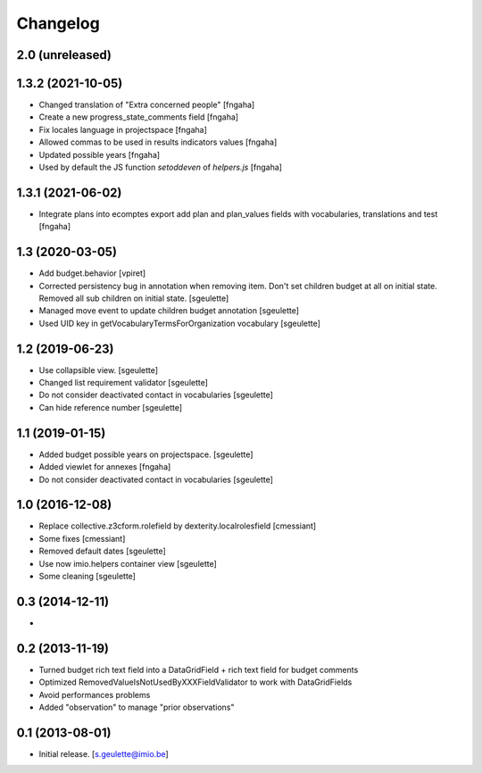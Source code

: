 Changelog
=========

2.0 (unreleased)
----------------

1.3.2 (2021-10-05)
----------------

- Changed translation of "Extra concerned people"
  [fngaha]
- Create a new progress_state_comments field
  [fngaha]
- Fix locales language in projectspace
  [fngaha]
- Allowed commas to be used in results indicators values
  [fngaha]
- Updated possible years
  [fngaha]
- Used by default the JS function `setoddeven` of `helpers.js`
  [fngaha]

1.3.1 (2021-06-02)
----------------

- Integrate plans into ecomptes export
  add plan and plan_values fields with vocabularies, translations and test
  [fngaha]

1.3 (2020-03-05)
----------------

- Add budget.behavior
  [vpiret]
- Corrected persistency bug in annotation when removing item.
  Don't set children budget at all on initial state.
  Removed all sub children on initial state.
  [sgeulette]
- Managed move event to update children budget annotation
  [sgeulette]
- Used UID key in getVocabularyTermsForOrganization vocabulary
  [sgeulette]

1.2 (2019-06-23)
----------------

- Use collapsible view.
  [sgeulette]
- Changed list requirement validator
  [sgeulette]
- Do not consider deactivated contact in vocabularies
  [sgeulette]
- Can hide reference number
  [sgeulette]

1.1 (2019-01-15)
----------------

- Added budget possible years on projectspace.
  [sgeulette]
- Added viewlet for annexes
  [fngaha]
- Do not consider deactivated contact in vocabularies
  [sgeulette]

1.0 (2016-12-08)
----------------
- Replace collective.z3cform.rolefield by dexterity.localrolesfield
  [cmessiant]
- Some fixes
  [cmessiant]
- Removed default dates
  [sgeulette]
- Use now imio.helpers container view
  [sgeulette]
- Some cleaning
  [sgeulette]

0.3 (2014-12-11)
----------------
-

0.2 (2013-11-19)
----------------
- Turned budget rich text field into a DataGridField + rich text field for budget comments
- Optimized RemovedValueIsNotUsedByXXXFieldValidator to work with DataGridFields
- Avoid performances problems
- Added "observation" to manage "prior observations"

0.1 (2013-08-01)
----------------
- Initial release.
  [s.geulette@imio.be]
